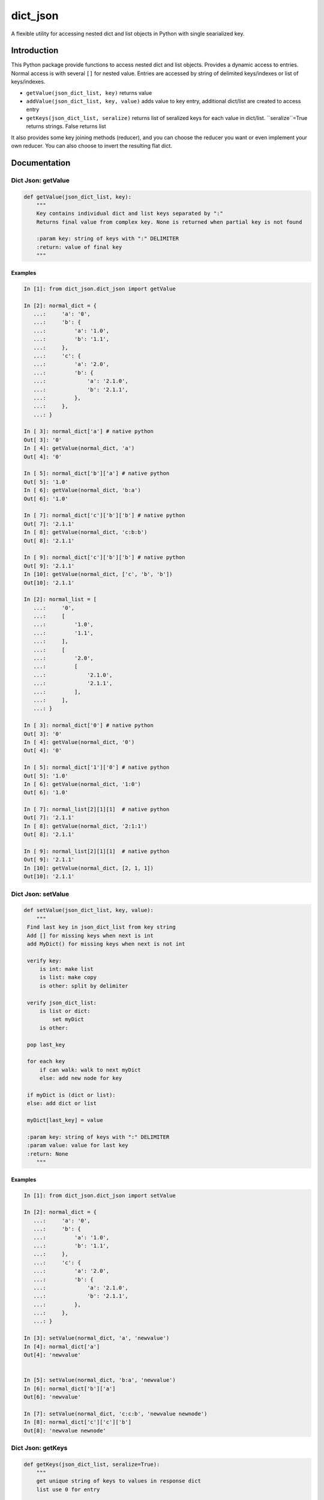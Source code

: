 dict_json
============
.. image:: https://img.shields.io/travis/bkuehlhorn/dict_json/master.svg
   :target: https://travis-ci.org/bkuehlhorn/dict_json
.. image:: https://img.shields.io/pypi/v/dict_json.svg
   :target: https://pypi.python.org/pypi/dict_json
.. image:: https://img.shields.io/pypi/l/dict_json.svg
   :target: https://pypi.python.org/pypi/dict_json

A flexible utility for accessing nested dict and list objects in Python with single searialized key.

Introduction
------------
This Python package provide functions to access nested dict and list objects.
Provides a dynamic access to entries. Normal access is with several ``[]`` for
nested value.
Entries are accessed by string of delimited keys/indexes or list of keys/indexes.

* ``getValue(json_dict_list, key)`` returns value
* ``addValue(json_dict_list, key, value)`` adds value to key entry, additional dict/list are created to access entry
* ``getKeys(json_dict_list, seralize)`` returns list of seralized keys for each value in dict/list. ``seralize``=True returns strings. False returns list

It also provides some key joining methods (reducer), and you can choose the reducer you want or even implement your own reducer. You can also choose to invert the resulting flat dict.

Documentation
-------------
Dict Json: getValue
```````
.. code-block:: python

   def getValue(json_dict_list, key):
       """
       Key contains individual dict and list keys separated by ":"
       Returns final value from complex key. None is returned when partial key is not found

       :param key: string of keys with ":" DELIMITER
       :return: value of final key
       """

Examples
::::::::
.. code-block:: python

   In [1]: from dict_json.dict_json import getValue

   In [2]: normal_dict = {
      ...:     'a': '0',
      ...:     'b': {
      ...:         'a': '1.0',
      ...:         'b': '1.1',
      ...:     },
      ...:     'c': {
      ...:         'a': '2.0',
      ...:         'b': {
      ...:             'a': '2.1.0',
      ...:             'b': '2.1.1',
      ...:         },
      ...:     },
      ...: }

   In [ 3]: normal_dict['a'] # native python
   Out[ 3]: '0'
   In [ 4]: getValue(normal_dict, 'a')
   Out[ 4]: '0'

   In [ 5]: normal_dict['b']['a'] # native python
   Out[ 5]: '1.0'
   In [ 6]: getValue(normal_dict, 'b:a')
   Out[ 6]: '1.0'

   In [ 7]: normal_dict['c']['b']['b'] # native python
   Out[ 7]: '2.1.1'
   In [ 8]: getValue(normal_dict, 'c:b:b')
   Out[ 8]: '2.1.1'

   In [ 9]: normal_dict['c']['b']['b'] # native python
   Out[ 9]: '2.1.1'
   In [10]: getValue(normal_dict, ['c', 'b', 'b'])
   Out[10]: '2.1.1'

   In [2]: normal_list = [
      ...:     '0',
      ...:     [
      ...:         '1.0',
      ...:         '1.1',
      ...:     ],
      ...:     [
      ...:         '2.0',
      ...:         [
      ...:             '2.1.0',
      ...:             '2.1.1',
      ...:         ],
      ...:     ],
      ...: }

   In [ 3]: normal_dict['0'] # native python
   Out[ 3]: '0'
   In [ 4]: getValue(normal_dict, '0')
   Out[ 4]: '0'

   In [ 5]: normal_dict['1']['0'] # native python
   Out[ 5]: '1.0'
   In [ 6]: getValue(normal_dict, '1:0')
   Out[ 6]: '1.0'

   In [ 7]: normal_list[2][1][1]  # native python
   Out[ 7]: '2.1.1'
   In [ 8]: getValue(normal_dict, '2:1:1')
   Out[ 8]: '2.1.1'

   In [ 9]: normal_list[2][1][1]  # native python
   Out[ 9]: '2.1.1'
   In [10]: getValue(normal_dict, [2, 1, 1])
   Out[10]: '2.1.1'
Dict Json: setValue
```````
.. code-block:: python

   def setValue(json_dict_list, key, value):
       """
    Find last key in json_dict_list from key string
    Add [] for missing keys when next is int
    add MyDict() for missing keys when next is not int

    verify key:
        is int: make list
        is list: make copy
        is other: split by delimiter

    verify json_dict_list:
        is list or dict:
            set myDict
        is other:

    pop last_key

    for each key
        if can walk: walk to next myDict
        else: add new node for key

    if myDict is (dict or list):
    else: add dict or list

    myDict[last_key] = value

    :param key: string of keys with ":" DELIMITER
    :param value: value for last key
    :return: None
       """

Examples
::::::::
.. code-block:: python

   In [1]: from dict_json.dict_json import setValue

   In [2]: normal_dict = {
      ...:     'a': '0',
      ...:     'b': {
      ...:         'a': '1.0',
      ...:         'b': '1.1',
      ...:     },
      ...:     'c': {
      ...:         'a': '2.0',
      ...:         'b': {
      ...:             'a': '2.1.0',
      ...:             'b': '2.1.1',
      ...:         },
      ...:     },
      ...: }

   In [3]: setValue(normal_dict, 'a', 'newvalue')
   In [4]: normal_dict['a']
   Out[4]: 'newvalue'


   In [5]: setValue(normal_dict, 'b:a', 'newvalue')
   In [6]: normal_dict['b']['a']
   Out[6]: 'newvalue'

   In [7]: setValue(normal_dict, 'c:c:b', 'newvalue newnode')
   In [8]: normal_dict['c']['c']['b']
   Out[8]: 'newvalue newnode'

Dict Json: getKeys
```````
.. code-block:: python

   def getKeys(json_dict_list, seralize=True):
       """
       get unique string of keys to values in response dict
       list use 0 for entry

       Add support to return keys as list

       :return: list of all key string to access elements
       """

Examples
::::::::
.. code-block:: python

   In [1]: from dict_json.dict_json import getKeys

   In [2]: normal_dict = {
      ...:    'a': '0',
      ...:    'b': {
      ...:        'a': '1.0',
      ...:        'b': '1.1', },
      ...:    'c': {
      ...:        'a': '2.0',
      ...:        'b': {
      ...:            'a': '2.1.0',
      ...:            'b': '2.1.1', },
      ...:    },
      ...:}

   In [3]: getKeys(normal_dict)
   Out[3]: ['a', 'b:a', 'b:b', 'c:a', 'c:b:a', 'c:b:b']

   In [4]: getKeys(normal_dict, seralize=False)
   Out[4]: [['a'], ['b', 'a'], ['b', 'b'], ['c', 'a'], ['c', 'b', 'a'], ['c', 'b', 'b']]
